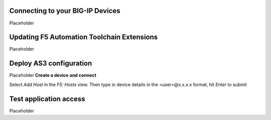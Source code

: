 Connecting to your BIG-IP Devices
================================================================================
Placeholder



Updating F5 Automation Toolchain Extensions
================================================================================
Placeholder



Deploy AS3 configuration
================================================================================
Placeholder
**Create a device and connect**

Select `Add Host` in the `F5: Hosts` view.  Then type in device details in the \<user\>@x.x.x.x format, hit `Enter` to submit

 .. image:: ./images/addDeviceConnect_11.04.2020.gif
   :alt: Animated GUI
   :align: left
   :width: 80%



Test application access
================================================================================
Placeholder








